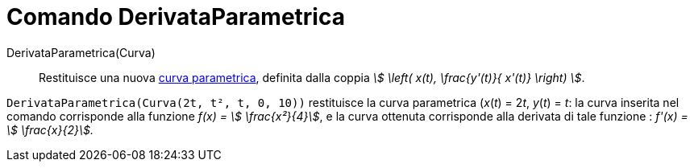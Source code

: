 = Comando DerivataParametrica
:page-en: commands/ParametricDerivative
ifdef::env-github[:imagesdir: /it/modules/ROOT/assets/images]

DerivataParametrica(Curva)::
  Restituisce una nuova xref:/Curve.adoc[curva parametrica], definita dalla coppia _stem:[ \left( x(t), \frac{y'(t)}{ x'(t)} \right) ]_.
[EXAMPLE]
====

`++DerivataParametrica(Curva(2t, t², t, 0, 10))++` restituisce la curva parametrica (_x_(_t_) = 2__t__, _y_(_t_) = _t_:
la curva inserita nel comando corrisponde alla funzione _f(x) = stem:[ \frac{x²}{4}]_, e la curva ottenuta corrisponde
alla derivata di tale funzione : _f'(x) = stem:[ \frac{x}{2}]._

====
